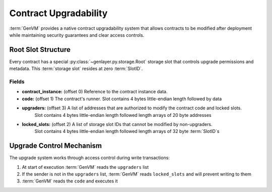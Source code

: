 Contract Upgradability
======================

:term:`GenVM` provides a native contract upgradability system that allows contracts to be modified after deployment while maintaining security guarantees and clear access controls.

Root Slot Structure
-------------------

Every contract has a special :py:class:`~genlayer.py.storage.Root` storage slot that controls upgrade permissions and metadata. This :term:`storage slot` resides at zero :term:`SlotID`.

Fields
~~~~~~

- **contract_instance:** (offset 0) Reference to the contract instance data.
- **code:** (offset 1) The contract's runner. Slot contains 4 bytes little-endian length followed by data
- **upgraders:** (offset 3) A list of addresses that are authorized to modify the contract code and locked slots.
    Slot contains 4 bytes little-endian length followed length arrays of 20 byte addresses
- **locked_slots:** (offset 2) A list of storage slot IDs that cannot be modified by non-upgraders.
    Slot contains 4 bytes little-endian length followed length arrays of 32 byte :term:`SlotID`\s

Upgrade Control Mechanism
-------------------------

The upgrade system works through access control during write transactions:

#. At start of execution :term:`GenVM` reads the ``upgraders`` list
#. If the sender is not in the ``upgraders`` list, :term:`GenVM` reads ``locked_slots`` and will prevent writing to them
#. :term:`GenVM` reads the ``code`` and executes it
